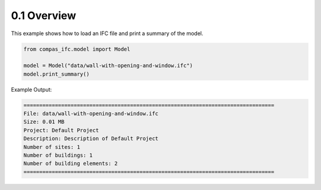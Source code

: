 *******************************************************************************
0.1 Overview
*******************************************************************************

This example shows how to load an IFC file and print a summary of the model.

.. code-block:: python

    from compas_ifc.model import Model

    model = Model("data/wall-with-opening-and-window.ifc")
    model.print_summary()

Example Output:

.. code-block:: none

    ================================================================================
    File: data/wall-with-opening-and-window.ifc
    Size: 0.01 MB
    Project: Default Project
    Description: Description of Default Project
    Number of sites: 1
    Number of buildings: 1
    Number of building elements: 2
    ================================================================================